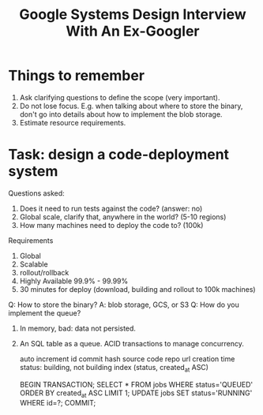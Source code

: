 #+title: Google Systems Design Interview With An Ex-Googler

* Things to remember
  1. Ask clarifying questions to define the scope (very important).
  2. Do not lose focus. E.g. when talking about where to store the binary, don't go into details about how to implement the blob storage.
  3. Estimate resource requirements.

* Task: design a code-deployment system
  Questions asked:
  1. Does it need to run tests against the code? (answer: no)
  2. Global scale, clarify that, anywhere in the world? (5-10 regions)
  3. How many machines need to deploy the code to? (100k)
     
  Requirements
  1. Global
  2. Scalable
  3. rollout/rollback
  4. Highly Available 99.9% - 99.99%
  5. 30 minutes for deploy (download, building and rollout to 100k machines)

  Q: How to store the binary? A: blob storage, GCS, or S3
  Q: How do you implement the queue?
     1. In memory, bad: data not persisted.
     2. An SQL table as a queue. ACID transactions to manage concurrency.

        auto increment id
        commit hash
        source code repo url
        creation time
        status: building, not building
        index (status, created_at ASC)

        BEGIN TRANSACTION;
        SELECT * FROM jobs WHERE status='QUEUED' ORDER BY created_at ASC LIMIT 1;
        UPDATE jobs SET status='RUNNING' WHERE id=?;
        COMMIT;
